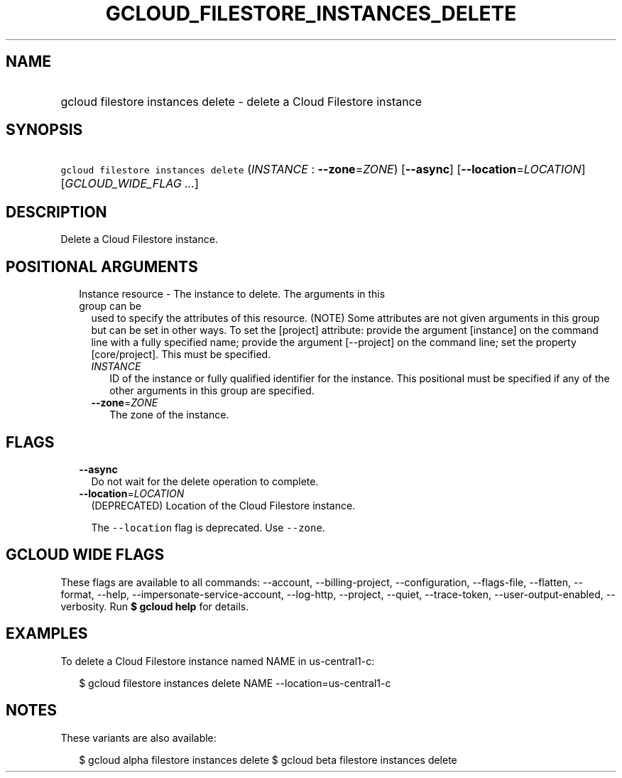 
.TH "GCLOUD_FILESTORE_INSTANCES_DELETE" 1



.SH "NAME"
.HP
gcloud filestore instances delete \- delete a Cloud Filestore instance



.SH "SYNOPSIS"
.HP
\f5gcloud filestore instances delete\fR (\fIINSTANCE\fR\ :\ \fB\-\-zone\fR=\fIZONE\fR) [\fB\-\-async\fR] [\fB\-\-location\fR=\fILOCATION\fR] [\fIGCLOUD_WIDE_FLAG\ ...\fR]



.SH "DESCRIPTION"

Delete a Cloud Filestore instance.



.SH "POSITIONAL ARGUMENTS"

.RS 2m
.TP 2m

Instance resource \- The instance to delete. The arguments in this group can be
used to specify the attributes of this resource. (NOTE) Some attributes are not
given arguments in this group but can be set in other ways. To set the [project]
attribute: provide the argument [instance] on the command line with a fully
specified name; provide the argument [\-\-project] on the command line; set the
property [core/project]. This must be specified.

.RS 2m
.TP 2m
\fIINSTANCE\fR
ID of the instance or fully qualified identifier for the instance. This
positional must be specified if any of the other arguments in this group are
specified.

.TP 2m
\fB\-\-zone\fR=\fIZONE\fR
The zone of the instance.


.RE
.RE
.sp

.SH "FLAGS"

.RS 2m
.TP 2m
\fB\-\-async\fR
Do not wait for the delete operation to complete.

.TP 2m
\fB\-\-location\fR=\fILOCATION\fR
(DEPRECATED) Location of the Cloud Filestore instance.

The \f5\-\-location\fR flag is deprecated. Use \f5\-\-zone\fR.


.RE
.sp

.SH "GCLOUD WIDE FLAGS"

These flags are available to all commands: \-\-account, \-\-billing\-project,
\-\-configuration, \-\-flags\-file, \-\-flatten, \-\-format, \-\-help,
\-\-impersonate\-service\-account, \-\-log\-http, \-\-project, \-\-quiet,
\-\-trace\-token, \-\-user\-output\-enabled, \-\-verbosity. Run \fB$ gcloud
help\fR for details.



.SH "EXAMPLES"

To delete a Cloud Filestore instance named NAME in us\-central1\-c:

.RS 2m
$ gcloud filestore instances delete NAME \-\-location=us\-central1\-c
.RE



.SH "NOTES"

These variants are also available:

.RS 2m
$ gcloud alpha filestore instances delete
$ gcloud beta filestore instances delete
.RE

